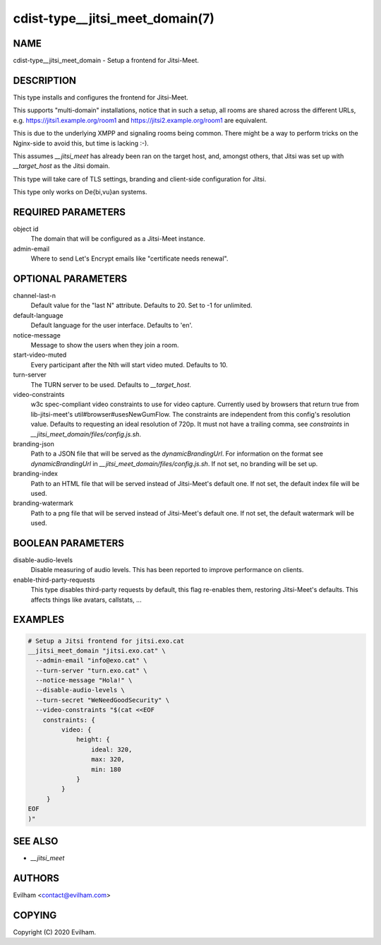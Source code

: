 cdist-type__jitsi_meet_domain(7)
========================================


NAME
----
cdist-type__jitsi_meet_domain - Setup a frontend for Jitsi-Meet.


DESCRIPTION
-----------
This type installs and configures the frontend for Jitsi-Meet.

This supports "multi-domain" installations, notice that in such a setup, all
rooms are shared across the different URLs, e.g.
https://jitsi1.example.org/room1 and https://jitsi2.example.org/room1 are
equivalent.

This is due to the underlying XMPP and signaling rooms being common.
There might be a way to perform tricks on the Nginx-side to avoid this, but
time is lacking :-).

This assumes `__jitsi_meet` has already been ran on the target host, and,
amongst others, that Jitsi was set up with `__target_host` as the Jitsi domain.

This type will take care of TLS settings, branding and client-side
configuration for Jitsi.

This type only works on De{bi,vu}an systems.


REQUIRED PARAMETERS
-------------------
object id
    The domain that will be configured as a Jitsi-Meet instance.


admin-email
    Where to send Let's Encrypt emails like "certificate needs renewal".


OPTIONAL PARAMETERS
-------------------
channel-last-n
    Default value for the "last N" attribute.
    Defaults to 20. Set to -1 for unlimited.


default-language
    Default language for the user interface.
    Defaults to 'en'.


notice-message
    Message to show the users when they join a room.


start-video-muted
    Every participant after the Nth will start video muted.
    Defaults to 10.


turn-server
    The TURN server to be used.
    Defaults to `__target_host`.


video-constraints
    w3c spec-compliant video constraints to use for video capture. Currently
    used by browsers that return true from lib-jitsi-meet's
    util#browser#usesNewGumFlow. The constraints are independent from
    this config's resolution value. Defaults to requesting an ideal
    resolution of 720p.
    It must not have a trailing comma, see `constraints` in
    `__jitsi_meet_domain/files/config.js.sh`.


branding-json
    Path to a JSON file that will be served as the `dynamicBrandingUrl`.
    For information on the format see `dynamicBrandingUrl` in
    `__jitsi_meet_domain/files/config.js.sh`.
    If not set, no branding will be set up.


branding-index
    Path to an HTML file that will be served instead of Jitsi-Meet's default
    one.
    If not set, the default index file will be used.


branding-watermark
    Path to a png file that will be served instead of Jitsi-Meet's default
    one.
    If not set, the default watermark will be used.


BOOLEAN PARAMETERS
------------------
disable-audio-levels
    Disable measuring of audio levels.
    This has been reported to improve performance on clients.


enable-third-party-requests
    This type disables third-party requests by default, this flag re-enables
    them, restoring Jitsi-Meet's defaults.
    This affects things like avatars, callstats, ...


EXAMPLES
--------

.. code-block:: sh

    # Setup a Jitsi frontend for jitsi.exo.cat
    __jitsi_meet_domain "jitsi.exo.cat" \
      --admin-email "info@exo.cat" \
      --turn-server "turn.exo.cat" \
      --notice-message "Hola!" \
      --disable-audio-levels \
      --turn-secret "WeNeedGoodSecurity" \
      --video-constraints "$(cat <<EOF
        constraints: {
             video: {
                 height: {
                     ideal: 320,
                     max: 320,
                     min: 180
                 }
             }
         }
    EOF
    )"



SEE ALSO
--------
- `__jitsi_meet`



AUTHORS
-------
Evilham <contact@evilham.com>


COPYING
-------
Copyright \(C) 2020 Evilham.
